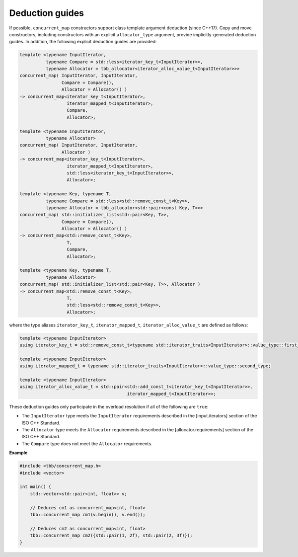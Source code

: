 .. SPDX-FileCopyrightText: 2019-2020 Intel Corporation
..
.. SPDX-License-Identifier: CC-BY-4.0

================
Deduction guides
================

If possible, ``concurrent_map`` constructors support class template argument deduction (since C++17).
Copy and move constructors, including constructors with an explicit ``allocator_type`` argument,
provide implicitly-generated deduction guides.
In addition, the following explicit deduction guides are provided:

.. code:: cpp

    template <typename InputIterator,
              typename Compare = std::less<iterator_key_t<InputIterator>>,
              typename Allocator = tbb_allocator<iterator_alloc_value_t<InputIterator>>>
    concurrent_map( InputIterator, InputIterator,
                    Compare = Compare(),
                    Allocator = Allocator() )
    -> concurrent_map<iterator_key_t<InputIterator>,
                      iterator_mapped_t<InputIterator>,
                      Compare,
                      Allocator>;

    template <typename InputIterator,
              typename Allocator>
    concurrent_map( InputIterator, InputIterator,
                    Allocator )
    -> concurrent_map<iterator_key_t<InputIterator>,
                      iterator_mapped_t<InputIterator>,
                      std::less<iterator_key_t<InputIterator>>,
                      Allocator>;

    template <typename Key, typename T,
              typename Compare = std::less<std::remove_const_t<Key>>,
              typename Allocator = tbb_allocator<std::pair<const Key, T>>>
    concurrent_map( std::initializer_list<std::pair<Key, T>>,
                    Compare = Compare(),
                    Allocator = Allocator() )
    -> concurrent_map<std::remove_const_t<Key>,
                      T,
                      Compare,
                      Allocator>;

    template <typename Key, typename T,
              typename Allocator>
    concurrent_map( std::initializer_list<std::pair<Key, T>>, Allocator )
    -> concurrent_map<std::remove_const_t<Key>,
                      T,
                      std::less<std::remove_const_t<Key>>,
                      Allocator>;

where the type aliases ``iterator_key_t``, ``iterator_mapped_t``, ``iterator_alloc_value_t`` are defined as follows:

.. code:: cpp

    template <typename InputIterator>
    using iterator_key_t = std::remove_const_t<typename std::iterator_traits<InputIterator>::value_type::first_type>;

    template <typename InputIterator>
    using iterator_mapped_t = typename std::iterator_traits<InputIterator>::value_type::second_type;

    template <typename InputIterator>
    using iterator_alloc_value_t = std::pair<std::add_const_t<iterator_key_t<InputIterator>>,
                                             iterator_mapped_t<InputIterator>>;

These deduction guides only participate in the overload resolution if all of the following are ``true``:

* The ``InputIterator`` type meets the ``InputIterator`` requirements described in the [input.iterators] section of the ISO C++ Standard.
* The ``Allocator`` type meets the ``Allocator`` requirements described in the [allocator.requirements] section of the ISO C++ Standard.
* The ``Compare`` type does not meet the ``Allocator`` requirements.

**Example**

.. code:: cpp

    #include <tbb/concurrent_map.h>
    #include <vector>

    int main() {
        std::vector<std::pair<int, float>> v;

        // Deduces cm1 as concurrent_map<int, float>
        tbb::concurrent_map cm1(v.begin(), v.end());

        // Deduces cm2 as concurrent_map<int, float>
        tbb::concurrent_map cm2({std::pair(1, 2f), std::pair(2, 3f)});
    }
